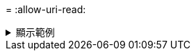 = 
:allow-uri-read: 


.顯示範例
[%collapsible]
====
[listing]
----
root@client1 linux]# ./xcp copy -s3.profile sg -s3.endpoint https://<endpoint_url>:hdfs:///user/test s3://bucket

xcp: WARNING: No index name has been specified, creating one with name: XCP_copy_2023-06-
08_09.03.52.437118
Job ID: Job_XCP_copy_2023-06-08_09.03.52.437118_copy
1 scanned, 9.55 KiB in (1.89 KiB/s), 12.4 KiB out (2.46 KiB/s), 5s
8 scanned, 0 in (-1945.053/s), 0 out (-2524.989/s), 10s
Xcp command : xcp copy -s3.profile sg -s3.endpoint https://<endpoint_url>: hdfs:///user/test
s3://bucket
Stats : 8 scanned, 5 copied, 8 indexed, 5 KiB s3.data.uploaded, 5
s3.copied.single.key.file, 5 s3.copied.file
Speed : 6.78 KiB in (639/s), 83.6 KiB out (7.69 KiB/s)
Total Time : 10s.
Migration ID: XCP_copy_2023-06-08_09.03.52.437118
Job ID : Job_XCP_copy_2023-06-08_09.03.52.437118_copy
Log Path : /opt/NetApp/xFiles/xcp/xcplogs/Job_XCP_copy_2023-06-08_09.03.52.437118_copy.log
STATUS : PASSED
[root@client1 linux]# ./xcp copy -s3.profile sg -s3.endpoint https//<endpoint_url> hdfs:///user/demo s3://bucket

xcp: WARNING: No index name has been specified, creating one with name: XCP_copy_2023-06-
08_09.18.48.105804
Job ID: Job_XCP_copy_2023-06-08_09.18.48.105804_copy
1 scanned, 9.95 KiB in (1.98 KiB/s), 12.8 KiB out (2.55 KiB/s), 5s
Xcp command : xcp copy -s3.profile sg -s3.endpoint https://<endpoint_url> hdfs:///user/demo
s3://bucket
Stats : 8 scanned, 5 copied, 8 indexed, 5 KiB s3.data.uploaded, 5
s3.copied.single.key.file, 5 s3.copied.file
Speed : 10.4 KiB in (1.58 KiB/s), 85.6 KiB out (13.0 KiB/s)
Total Time : 6s.
Migration ID: XCP_copy_2023-06-08_09.18.48.105804
Job ID : Job_XCP_copy_2023-06-08_09.18.48.105804_copy
Log Path : /opt/NetApp/xFiles/xcp/xcplogs/Job_XCP_copy_2023-06-08_09.18.48.105804_copy.log
STATUS : PASSED
----
====